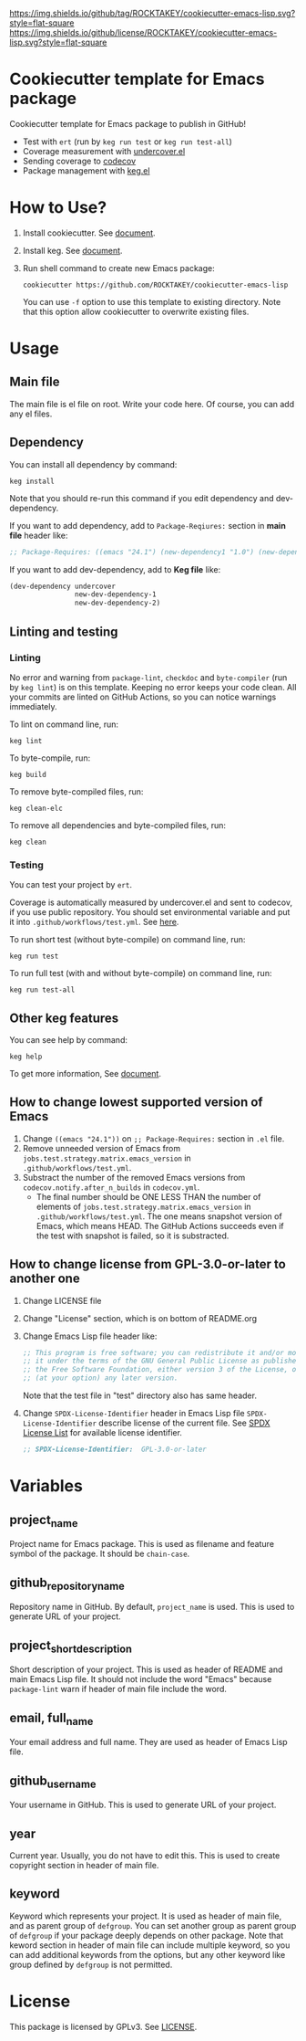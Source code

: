 [[https://github.com/ROCKTAKEY/cookiecutter-emacs-lisp][https://img.shields.io/github/tag/ROCKTAKEY/cookiecutter-emacs-lisp.svg?style=flat-square]]
[[file:LICENSE][https://img.shields.io/github/license/ROCKTAKEY/cookiecutter-emacs-lisp.svg?style=flat-square]]
* Cookiecutter template for Emacs package
Cookiecutter template for Emacs package to publish in GitHub!

- Test with =ert= (run by =keg run test= or =keg run test-all=)
- Coverage measurement with [[https://github.com/undercover-el/undercover.el][undercover.el]]
- Sending coverage to [[https://codecov.io/][codecov]]
- Package management with [[https://github.com/conao3/keg.el][keg.el]]

* How to Use?
1. Install cookiecutter. See [[https://cookiecutter.readthedocs.io][document]].
2. Install keg. See [[https://github.com/conao3/keg.el#install][document]].
3. Run shell command to create new Emacs package:
   #+BEGIN_SRC shell
     cookiecutter https://github.com/ROCKTAKEY/cookiecutter-emacs-lisp
   #+END_SRC
   You can use =-f= option to use this template to existing directory.
   Note that this option allow cookiecutter to overwrite existing files.

* Usage
** Main file
The main file is el file on root. Write your code here.
Of course, you can add any el files.

** Dependency
You can install all dependency by command:
#+BEGIN_SRC shell
  keg install
#+END_SRC
Note that you should re-run this command if you edit dependency and dev-dependency.

If you want to add dependency, add to =Package-Reqiures:= section in *main file* header like:
#+BEGIN_SRC emacs-lisp
  ;; Package-Requires: ((emacs "24.1") (new-dependency1 "1.0") (new-dependency "4.1.5"))
#+END_SRC

If you want to add dev-dependency, add to *Keg file* like:
#+BEGIN_SRC emacs-lisp
  (dev-dependency undercover
                  new-dev-dependency-1
                  new-dev-dependency-2)
#+END_SRC

** Linting and testing
*** Linting
No error and warning from =package-lint=, =checkdoc= and =byte-compiler= (run by =keg lint=) is on this template.
Keeping no error keeps your code clean.
All your commits are linted on GitHub Actions, so you can notice warnings immediately.

To lint on command line, run:
#+BEGIN_SRC shell
keg lint
#+END_SRC

To byte-compile, run:
#+BEGIN_SRC shell
keg build
#+END_SRC

To remove byte-compiled files, run:
#+BEGIN_SRC shell
keg clean-elc
#+END_SRC

To remove all dependencies and byte-compiled files, run:
#+BEGIN_SRC shell
keg clean
#+END_SRC

*** Testing
You can test your project by =ert=.

Coverage is automatically measured by undercover.el and sent to codecov, if you use public repository.
You should set environmental variable and put it into =.github/workflows/test.yml=.
See [[https://github.com/marketplace/actions/codecov#usage][here]].

To run short test (without byte-compile) on command line, run:
#+BEGIN_SRC shell
keg run test
#+END_SRC

To run full test (with and without byte-compile) on command line, run:
#+BEGIN_SRC shell
keg run test-all
#+END_SRC

** Other keg features
You can see help by command:
#+BEGIN_SRC shell
  keg help
#+END_SRC

To get more information, See [[https://github.com/conao3/keg.el][document]].

** How to change lowest supported version of Emacs
1. Change =((emacs "24.1"))= on =;; Package-Requires:= section in =.el= file.
2. Remove unneeded version of Emacs from =jobs.test.strategy.matrix.emacs_version= in =.github/workflows/test.yml=.
3. Substract the number of the removed Emacs versions from =codecov.notify.after_n_builds= in =codecov.yml=.
   - The final number should be ONE LESS THAN the number of elements of =jobs.test.strategy.matrix.emacs_version= in =.github/workflows/test.yml=.
     The one means snapshot version of Emacs, which means HEAD. The GitHub Actions succeeds even if the test with snapshot is failed,
     so it is substracted.

** How to change license from GPL-3.0-or-later to another one
1. Change LICENSE file
2. Change "License" section, which is on bottom of README.org
3. Change Emacs Lisp file header like:
   #+BEGIN_SRC emacs-lisp
     ;; This program is free software; you can redistribute it and/or modify
     ;; it under the terms of the GNU General Public License as published by
     ;; the Free Software Foundation, either version 3 of the License, or
     ;; (at your option) any later version.
   #+END_SRC
   Note that the test file in "test" directory also has same header.
4. Change =SPDX-License-Identifier= header in Emacs Lisp file
   =SPDX-License-Identifier= describe license of the current file.
   See [[https://spdx.org/licenses/][SPDX License List]] for available license identifier.
   #+BEGIN_SRC emacs-lisp
     ;; SPDX-License-Identifier:  GPL-3.0-or-later
   #+END_SRC

* Variables
** project_name
Project name for Emacs package. This is used as filename and feature symbol of the package.
It should be =chain-case=.

** github_repository_name
Repository name in GitHub. By default, =project_name= is used.
This is used to generate URL of your project.

** project_short_description
Short description of your project. This is used as header of README and main Emacs Lisp file.
It should not include the word "Emacs" because =package-lint= warn if header of main file include the word.

** email, full_name
Your email address and full name. They are used as header of Emacs Lisp file.

** github_username
Your username in GitHub. This is used to generate URL of your project.

** year
Current year. Usually, you do not have to edit this. This is used to create copyright section in header of main file.

** keyword
Keyword which represents your project. It is used as header of main file, and as parent group of ~defgroup~.
You can set another group as parent group of ~defgroup~ if your package deeply depends on other package.
Note that keword section in header of main file can include multiple keyword, so you can add additional keywords
from the options, but any other keyword like group defined by =defgroup= is not permitted.

* License
  This package is licensed by GPLv3. See [[file:LICENSE][LICENSE]].
